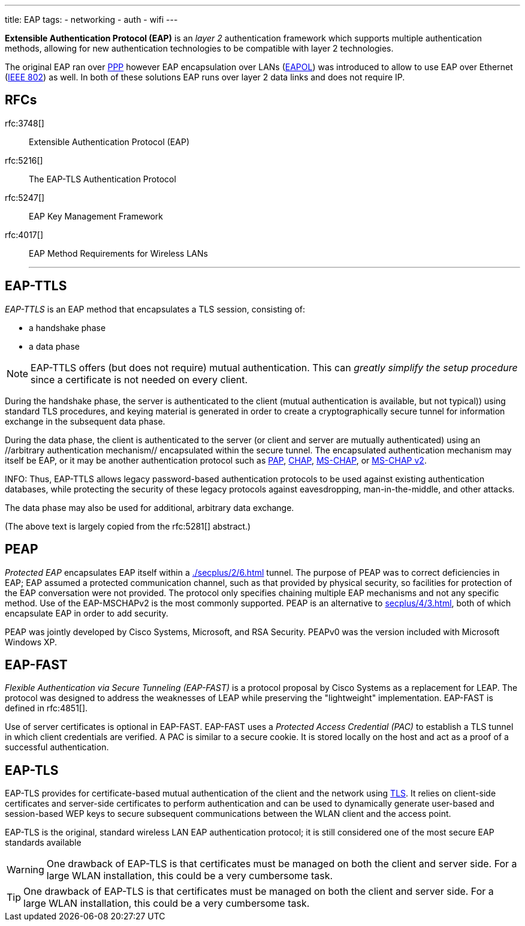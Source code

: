 ---
title: EAP
tags:
 - networking
 - auth
 - wifi
---

[.dfn]*Extensible Authentication Protocol (EAP)* is an _layer 2_ authentication framework which supports multiple authentication methods, allowing for new authentication technologies to be compatible with layer 2 technologies.

The original EAP ran over link:/ppp[PPP] however EAP encapsulation over LANs (link:/eapol[EAPOL]) was introduced to allow to use EAP over Ethernet (link:/ieee802[IEEE 802]) as well. In both of these solutions EAP runs over layer 2 data links and does not require IP.

RFCs
---
rfc:3748[] :: Extensible Authentication Protocol (EAP)
rfc:5216[] :: The EAP-TLS Authentication Protocol
rfc:5247[] :: EAP Key Management Framework
rfc:4017[] :: EAP Method Requirements for Wireless LANs
---

== EAP-TTLS

_EAP-TTLS_ is an EAP method that encapsulates a TLS session, consisting of:

- a handshake phase
- a data phase

NOTE:  EAP-TTLS offers (but does not require) mutual authentication. This can _greatly simplify the setup procedure_ since a certificate is not needed on every client. 

During the handshake phase, the server is authenticated to the client (mutual authentication is available, but not typical)) using standard TLS procedures, and keying material is generated in order to create a cryptographically secure tunnel for information exchange in the subsequent data phase. 

During the data phase, the client is authenticated to the server (or client and server are mutually authenticated) using an //arbitrary authentication mechanism// encapsulated within the secure tunnel. The encapsulated authentication mechanism may itself be EAP, or it may be another authentication protocol such as <<secplus/4/2#pap,PAP>>, <<secplus/4/2#chap,CHAP>>, <<secplus/4/2#mschap,MS-CHAP>>, or <<secplus/4/2#ms-chap2,MS-CHAP v2>>.

INFO: Thus, EAP-TTLS allows legacy password-based authentication protocols to be used against existing authentication databases, while protecting the security of these legacy protocols against eavesdropping, man-in-the-middle, and other attacks.

The data phase may also be used for additional, arbitrary data exchange.

(The above text is largely copied from the rfc:5281[] abstract.)

== PEAP

__Protected EAP__ encapsulates EAP itself within a <<./secplus/2/6#TLS>> tunnel. The purpose of PEAP was to correct deficiencies in EAP; EAP assumed a protected communication channel, such as that provided by physical security, so facilities for protection of the EAP conversation were not provided. The protocol only specifies chaining multiple EAP mechanisms and not any specific method. Use of the EAP-MSCHAPv2 is the most commonly supported. PEAP is an alternative to <<secplus/4/3#802.1x>>, both of which encapsulate EAP in order to add security.

PEAP was jointly developed by Cisco Systems, Microsoft, and RSA Security. PEAPv0 was the version included with Microsoft Windows XP.



== EAP-FAST
__Flexible Authentication via Secure Tunneling (EAP-FAST)__ is a protocol proposal by Cisco Systems as a replacement for LEAP. The protocol was designed to address the weaknesses of LEAP while preserving the "lightweight" implementation. EAP-FAST is defined in rfc:4851[].

Use of server certificates is optional in EAP-FAST. EAP-FAST uses a __Protected Access Credential (PAC)__ to establish a TLS tunnel in which client credentials are verified. A PAC is similar to a secure cookie. It is stored locally on the host and act as a proof of a successful authentication.


== EAP-TLS
EAP-TLS provides for certificate-based mutual authentication of the client and the network using <<./secplus/2/6#tls,TLS>>. It relies on client-side certificates and server-side certificates to perform authentication and can be used to dynamically generate user-based and session-based WEP keys to secure subsequent communications between the WLAN client and the access point. 

EAP-TLS is the original, standard wireless LAN EAP authentication protocol; it is still considered one of the most secure EAP standards available

WARNING: One drawback of EAP-TLS is that certificates must be managed on both the client and server side. For a large WLAN installation, this could be a very cumbersome task.

TIP: One drawback of EAP-TLS is that certificates must be managed on both the client and server side. For a large WLAN installation, this could be a very cumbersome task.
